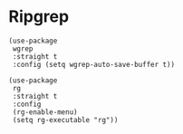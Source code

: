 * Ripgrep
#+PROPERTY: header-args:elisp :load yes

#+BEGIN_SRC elisp
(use-package
 wgrep
 :straight t
 :config (setq wgrep-auto-save-buffer t))

(use-package
 rg
 :straight t
 :config
 (rg-enable-menu)
 (setq rg-executable "rg"))
#+END_SRC
